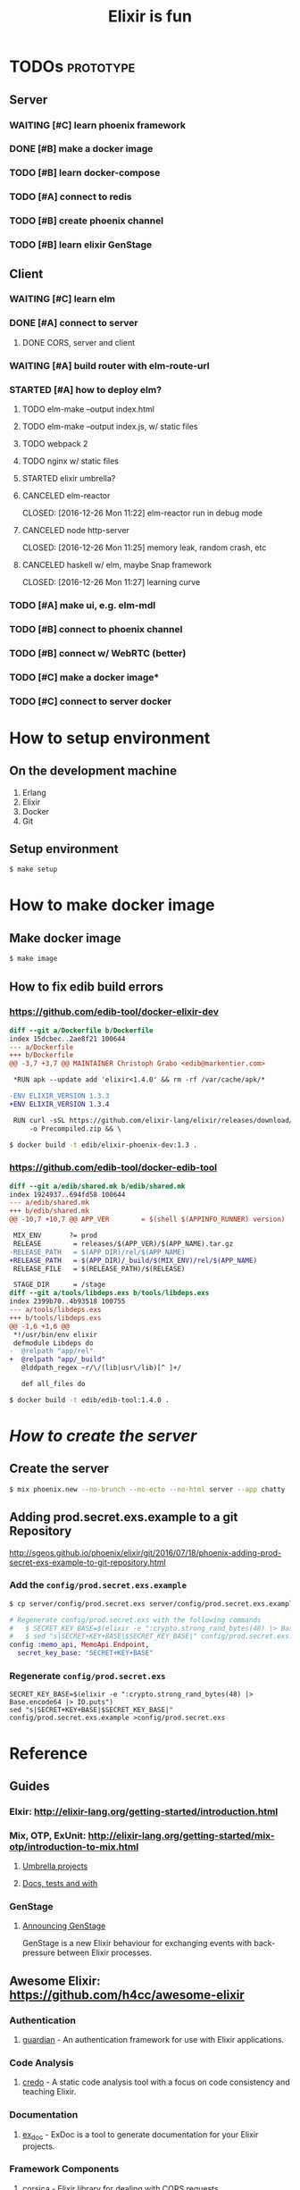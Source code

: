#+TITLE:Elixir is fun

* TODOs                                                           :prototype:

** Server

*** WAITING [#C] learn phoenix framework
*** DONE [#B] make a docker image
    CLOSED: [2016-12-25 Sun 16:15]
*** TODO [#B] learn docker-compose
*** TODO [#A] connect to redis
*** TODO [#B] create phoenix channel
*** TODO [#B] learn elixir GenStage

** Client

*** WAITING [#C] learn elm
*** DONE [#A] connect to server
    CLOSED: [2016-12-30 Fri 09:06]
**** DONE CORS, server and client
     CLOSED: [2016-12-30 Fri 09:05]
*** WAITING [#A] build router with elm-route-url
*** STARTED [#A] how to deploy elm?
**** TODO elm-make --output index.html
**** TODO elm-make --output index.js, w/ static files
**** TODO webpack 2
**** TODO nginx w/ static files
**** STARTED elixir umbrella?
**** CANCELED elm-reactor
     CLOSED: [2016-12-26 Mon 11:22] elm-reactor run in debug mode
**** CANCELED node http-server
     CLOSED: [2016-12-26 Mon 11:25] memory leak, random crash, etc
**** CANCELED haskell w/ elm, maybe Snap framework
     CLOSED: [2016-12-26 Mon 11:27] learning curve
*** TODO [#A] make ui, e.g. elm-mdl
*** TODO [#B] connect to phoenix channel
*** TODO [#B] connect w/ WebRTC (better)
*** TODO [#C] make a docker image*
*** TODO [#C] connect to server docker

* How to setup environment

** On the development machine

1. Erlang
2. Elixir
3. Docker
4. Git

** Setup environment

#+BEGIN_SRC bash
$ make setup
#+END_SRC

* How to make docker image

** Make docker image

#+BEGIN_SRC bash
$ make image
#+END_SRC

** How to fix edib build errors

*** [[https://github.com/edib-tool/docker-elixir-dev]]

#+BEGIN_SRC diff
diff --git a/Dockerfile b/Dockerfile
index 15dcbec..2ae8f21 100644
--- a/Dockerfile
+++ b/Dockerfile
@@ -3,7 +3,7 @@ MAINTAINER Christoph Grabo <edib@markentier.com>
 
 *RUN apk --update add 'elixir<1.4.0' && rm -rf /var/cache/apk/*
 
-ENV ELIXIR_VERSION 1.3.3
+ENV ELIXIR_VERSION 1.3.4
 
 RUN curl -sSL https://github.com/elixir-lang/elixir/releases/download/v${ELIXIR_VERSION}/Precompiled.zip \
     -o Precompiled.zip && \
#+END_SRC

#+BEGIN_SRC bash
$ docker build -t edib/elixir-phoenix-dev:1.3 .
#+END_SRC

*** [[https://github.com/edib-tool/docker-edib-tool]]

#+BEGIN_SRC diff
diff --git a/edib/shared.mk b/edib/shared.mk
index 1924937..694fd58 100644
--- a/edib/shared.mk
+++ b/edib/shared.mk
@@ -10,7 +10,7 @@ APP_VER        = $(shell $(APPINFO_RUNNER) version)
 
 MIX_ENV       ?= prod
 RELEASE        = releases/$(APP_VER)/$(APP_NAME).tar.gz
-RELEASE_PATH   = $(APP_DIR)/rel/$(APP_NAME)
+RELEASE_PATH   = $(APP_DIR)/_build/$(MIX_ENV)/rel/$(APP_NAME)
 RELEASE_FILE   = $(RELEASE_PATH)/$(RELEASE)
 
 STAGE_DIR      = /stage
diff --git a/tools/libdeps.exs b/tools/libdeps.exs
index 2399b70..4b93518 100755
--- a/tools/libdeps.exs
+++ b/tools/libdeps.exs
@@ -1,6 +1,6 @@
 *!/usr/bin/env elixir
 defmodule Libdeps do
-  @relpath "app/rel"
+  @relpath "app/_build"
   @lddpath_regex ~r/\/(lib|usr\/lib)[^ ]+/
 
   def all_files do
#+END_SRC

#+BEGIN_SRC bash
$ docker build -t edib/edib-tool:1.4.0 .
#+END_SRC

* /How to create the server/
** Create the server

#+BEGIN_SRC bash
$ mix phoenix.new --no-brunch --no-ecto --no-html server --app chatty
#+END_SRC

** Adding prod.secret.exs.example to a git Repository

[[http://sgeos.github.io/phoenix/elixir/git/2016/07/18/phoenix-adding-prod-secret-exs-example-to-git-repository.html]]

*** Add the ~config/prod.secret.exs.example~

#+BEGIN_SRC bash
$ cp server/config/prod.secret.exs server/config/prod.secret.exs.example
#+END_SRC

#+BEGIN_SRC elixir
# Regenerate config/prod.secret.exs with the following commands
#   $ SECRET_KEY_BASE=$(elixir -e ":crypto.strong_rand_bytes(48) |> Base.encode64 |> IO.puts")
#   $ sed "s|SECRET+KEY+BASE|$SECRET_KEY_BASE|" config/prod.secret.exs.example >config/prod.secret.exs
config :memo_api, MemoApi.Endpoint,
  secret_key_base: "SECRET+KEY+BASE"
#+END_SRC

*** Regenerate ~config/prod.secret.exs~

#+BEGIN_SRC shell
SECRET_KEY_BASE=$(elixir -e ":crypto.strong_rand_bytes(48) |> Base.encode64 |> IO.puts")
sed "s|SECRET+KEY+BASE|$SECRET_KEY_BASE|" config/prod.secret.exs.example >config/prod.secret.exs
#+END_SRC

* Reference
** Guides
*** Elxir: [[http://elixir-lang.org/getting-started/introduction.html]]
*** Mix, OTP, ExUnit: [[http://elixir-lang.org/getting-started/mix-otp/introduction-to-mix.html]]
**** [[http://elixir-lang.org/getting-started/mix-otp/dependencies-and-umbrella-apps.html#umbrella-projects][Umbrella projects]]
**** [[http://elixir-lang.org/getting-started/mix-otp/docs-tests-and-with.html][Docs, tests and with]]
*** GenStage
**** [[http://elixir-lang.org/blog/2016/07/14/announcing-genstage/][Announcing GenStage]]
     GenStage is a new Elixir behaviour for exchanging events with back-pressure between Elixir processes.
** Awesome Elixir: [[https://github.com/h4cc/awesome-elixir]]
*** Authentication
**** [[https://github.com/ueberauth/guardian][guardian]] - An authentication framework for use with Elixir applications.
*** Code Analysis
**** [[https://github.com/rrrene/credo][credo]] - A static code analysis tool with a focus on code consistency and teaching Elixir.
*** Documentation
**** [[https://github.com/elixir-lang/ex_doc][ex_doc]] - ExDoc is a tool to generate documentation for your Elixir projects.
*** Framework Components
**** [[https://github.com/whatyouhide/corsica][corsica]] - Elixir library for dealing with CORS requests.
*** ORM and Datamapping
**** [[https://github.com/ephe-meral/ex_sider][ex_sider]] - Elixir Map/List/Set interfaces for Redis data structures (uses Redix, but that is configurable).
**** [[https://github.com/whatyouhide/redix][redix]] - Superfast, pipelined, resilient Redis driver for Elixir.
*** Testing
**** [[https://hexdocs.pm/ex_unit/ExUnit.html][ExUnit]] - Unit testing framework for Elixir.
**** [[https://github.com/jjh42/mock][mock]] - Mocking library for the Elixir language.
